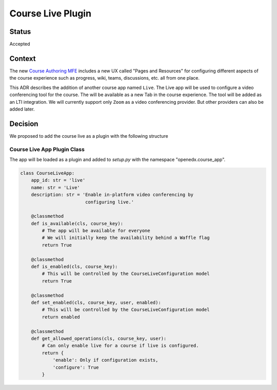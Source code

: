 Course Live Plugin
_______________

Status
======
Accepted

Context
=======

The new `Course Authoring MFE`_ includes a new UX called "Pages and Resources"
for configuring different aspects of the course experience such as progress,
wiki, teams, discussions, etc. all from one place.

This ADR describes the addition of another course app named ``Live``. The
Live app will be used to configure a video conferencing tool for the course.
The will be available as a new Tab in the course experience.
The tool will be added as an LTI integration. We will currently support only
``Zoom`` as a video conferencing provider. But other providers can also be
added later.


.. _Course Authoring MFE: https://github.com/edx/frontend-app-course-authoring/


Decision
========

We proposed to add the course live as a plugin with the following structure

Course Live App Plugin Class
-----------------------

The app will be loaded as a plugin and added to `setup.py` with the namespace
"openedx.course_app".

.. code-block :: python

    class CourseLiveApp:
        app_id: str = 'live'
        name: str = 'Live'
        description: str = 'Enable in-platform video conferencing by
                            configuring live.'

        @classmethod
        def is_available(cls, course_key):
            # The app will be available for everyone
            # We will initially keep the availability behind a Waffle flag
            return True

        @classmethod
        def is_enabled(cls, course_key):
            # This will be controlled by the CourseLiveConfiguration model
            return True

        @classmethod
        def set_enabled(cls, course_key, user, enabled):
            # This will be controlled by the CourseLiveConfiguration model
            return enabled

        @classmethod
        def get_allowed_operations(cls, course_key, user):
            # Can only enable live for a course if live is configured.
            return {
                'enable': Only if configuration exists,
                'configure': True
            }
